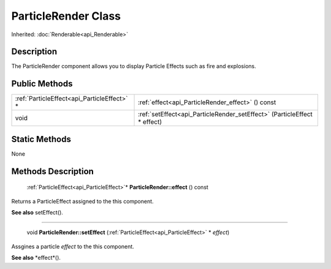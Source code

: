 .. _api_ParticleRender:

ParticleRender Class
====================

Inherited: :doc:`Renderable<api_Renderable>`

.. _api_ParticleRender_description:

Description
-----------

The ParticleRender component allows you to display Particle Effects such as fire and explosions.



.. _api_ParticleRender_public:

Public Methods
--------------

+----------------------------------------------+--------------------------------------------------------------------------+
|  :ref:`ParticleEffect<api_ParticleEffect>` * | :ref:`effect<api_ParticleRender_effect>` () const                        |
+----------------------------------------------+--------------------------------------------------------------------------+
|                                         void | :ref:`setEffect<api_ParticleRender_setEffect>` (ParticleEffect * effect) |
+----------------------------------------------+--------------------------------------------------------------------------+



.. _api_ParticleRender_static:

Static Methods
--------------

None

.. _api_ParticleRender_methods:

Methods Description
-------------------

.. _api_ParticleRender_effect:

 :ref:`ParticleEffect<api_ParticleEffect>`* **ParticleRender::effect** () const

Returns a ParticleEffect assigned to the this component.

**See also** setEffect().

----

.. _api_ParticleRender_setEffect:

 void **ParticleRender::setEffect** (:ref:`ParticleEffect<api_ParticleEffect>` * *effect*)

Assgines a particle *effect* to the this component.

**See also** *effect*().


